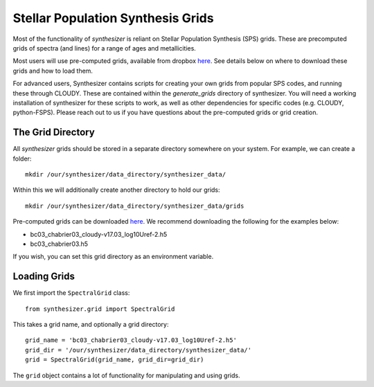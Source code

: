 .. _grids:
Stellar Population Synthesis Grids
**********************************

Most of the functionality of `synthesizer` is reliant on Stellar Population Synthesis (SPS) grids. These are precomputed grids of spectra (and lines) for a range of ages and metallicities.

Most users will use pre-computed grids, available from dropbox `here <https://www.dropbox.com/sh/ipo6pox1sigjnqt/AADXfPvu7NbiWYiSGiooC_L0a?dl=0>`_. See details below on where to download these grids and how to load them. 

For advanced users, Synthesizer contains scripts for creating your own grids from popular SPS codes, and running these through CLOUDY. These are contained within the `generate_grids` directory of synthesizer. You will need a working installation of synthesizer for these scripts to work, as well as other dependencies for specific codes (e.g. CLOUDY, python-FSPS). Please reach out to us if you have questions about the pre-computed grids or grid creation.


The Grid Directory
==================
All `synthesizer` grids should be stored in a separate directory somewhere on your system. For example, we can create a folder::

    mkdir /our/synthesizer/data_directory/synthesizer_data/

Within this we will additionally create another directory to hold our grids::

    mkdir /our/synthesizer/data_directory/synthesizer_data/grids

Pre-computed grids can be downloaded `here <https://www.dropbox.com/sh/ipo6pox1sigjnqt/AADXfPvu7NbiWYiSGiooC_L0a?dl=0>`_. We recommend downloading the following for the examples below:

* bc03_chabrier03_cloudy-v17.03_log10Uref-2.h5
* bc03_chabrier03.h5

If you wish, you can set this grid directory as an environment variable.


Loading Grids
=============

We first import the ``SpectralGrid`` class::

   from synthesizer.grid import SpectralGrid

This takes a grid name, and optionally a grid directory::

   grid_name = 'bc03_chabrier03_cloudy-v17.03_log10Uref-2.h5'
   grid_dir = '/our/synthesizer/data_directory/synthesizer_data/'
   grid = SpectralGrid(grid_name, grid_dir=grid_dir)

The ``grid`` object contains a lot of functionality for manipulating and using grids.

